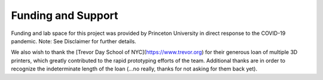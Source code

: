 Funding and Support
===================

Funding and lab space for this project was provided by Princeton University in direct response to the COVID-19 pandemic. 
Note: See Disclaimer for further details. 

We also wish to thank the [Trevor Day School of NYC](https://www.trevor.org) for their generous loan of multiple 3D printers, which greatly contributed to the rapid prototyping efforts of the team. Additional thanks are in order to recognize the indeterminate length of the loan (...no really, thanks for not asking for them back yet). 
